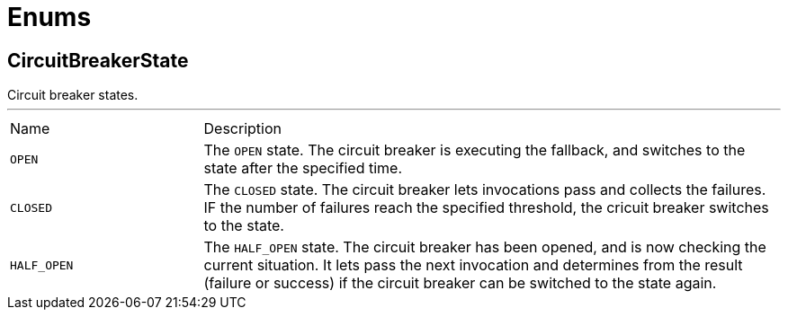 = Enums

[[CircuitBreakerState]]
== CircuitBreakerState

++++
 Circuit breaker states.
++++
'''

[cols=">25%,75%"]
[frame="topbot"]
|===
^|Name | Description
|[[OPEN]]`OPEN`|+++
The <code>OPEN</code> state. The circuit breaker is executing the fallback, and switches to the 
 state after the specified time.
+++
|[[CLOSED]]`CLOSED`|+++
The <code>CLOSED</code> state. The circuit breaker lets invocations pass and collects the failures. IF the number of
 failures reach the specified threshold, the cricuit breaker switches to the  state.
+++
|[[HALF_OPEN]]`HALF_OPEN`|+++
The <code>HALF_OPEN</code> state. The circuit breaker has been opened, and is now checking the current situation. It
 lets pass the next invocation and determines from the result (failure or success) if the circuit breaker can
 be switched to the  state again.
+++
|===

